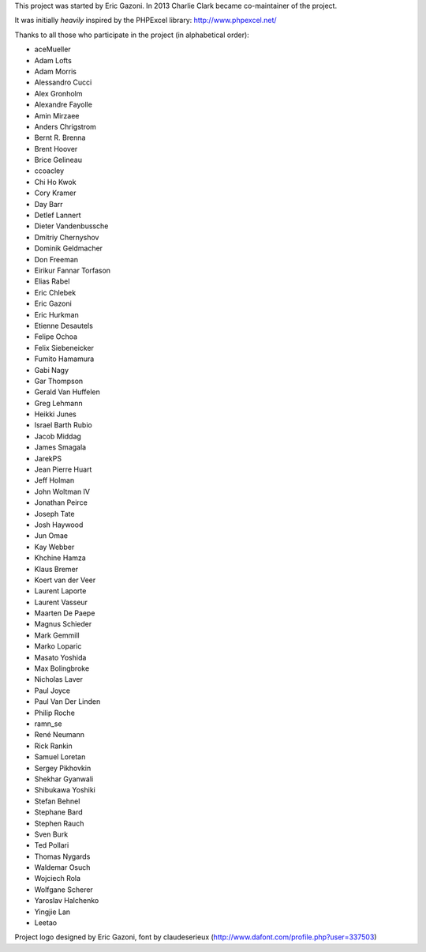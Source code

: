 This project was started by Eric Gazoni. In 2013 Charlie Clark became
co-maintainer of the project.

It was initially *heavily* inspired by the PHPExcel library:
http://www.phpexcel.net/

Thanks to all those who participate in the project (in alphabetical order):

* aceMueller
* Adam Lofts
* Adam Morris
* Alessandro Cucci
* Alex Gronholm
* Alexandre Fayolle
* Amin Mirzaee
* Anders Chrigstrom
* Bernt R. Brenna
* Brent Hoover
* Brice Gelineau
* ccoacley
* Chi Ho Kwok
* Cory Kramer
* Day Barr
* Detlef Lannert
* Dieter Vandenbussche
* Dmitriy Chernyshov
* Dominik Geldmacher
* Don Freeman
* Eirikur Fannar Torfason
* Elias Rabel
* Eric Chlebek
* Eric Gazoni
* Eric Hurkman
* Etienne Desautels
* Felipe Ochoa
* Felix Siebeneicker
* Fumito Hamamura
* Gabi Nagy
* Gar Thompson
* Gerald Van Huffelen
* Greg Lehmann
* Heikki Junes
* Israel Barth Rubio
* Jacob Middag
* James Smagala
* JarekPS
* Jean Pierre Huart
* Jeff Holman
* John Woltman IV
* Jonathan Peirce
* Joseph Tate
* Josh Haywood
* Jun Omae
* Kay Webber
* Khchine Hamza
* Klaus Bremer
* Koert van der Veer
* Laurent Laporte
* Laurent Vasseur
* Maarten De Paepe
* Magnus Schieder
* Mark Gemmill
* Marko Loparic
* Masato Yoshida
* Max Bolingbroke
* Nicholas Laver
* Paul Joyce
* Paul Van Der Linden
* Philip Roche
* ramn_se
* René Neumann
* Rick Rankin
* Samuel Loretan
* Sergey Pikhovkin
* Shekhar Gyanwali
* Shibukawa Yoshiki
* Stefan Behnel
* Stephane Bard
* Stephen Rauch
* Sven Burk
* Ted Pollari
* Thomas Nygards
* Waldemar Osuch
* Wojciech Rola
* Wolfgane Scherer
* Yaroslav Halchenko
* Yingjie Lan
* Leetao

Project logo designed by Eric Gazoni, font by claudeserieux
(http://www.dafont.com/profile.php?user=337503)
